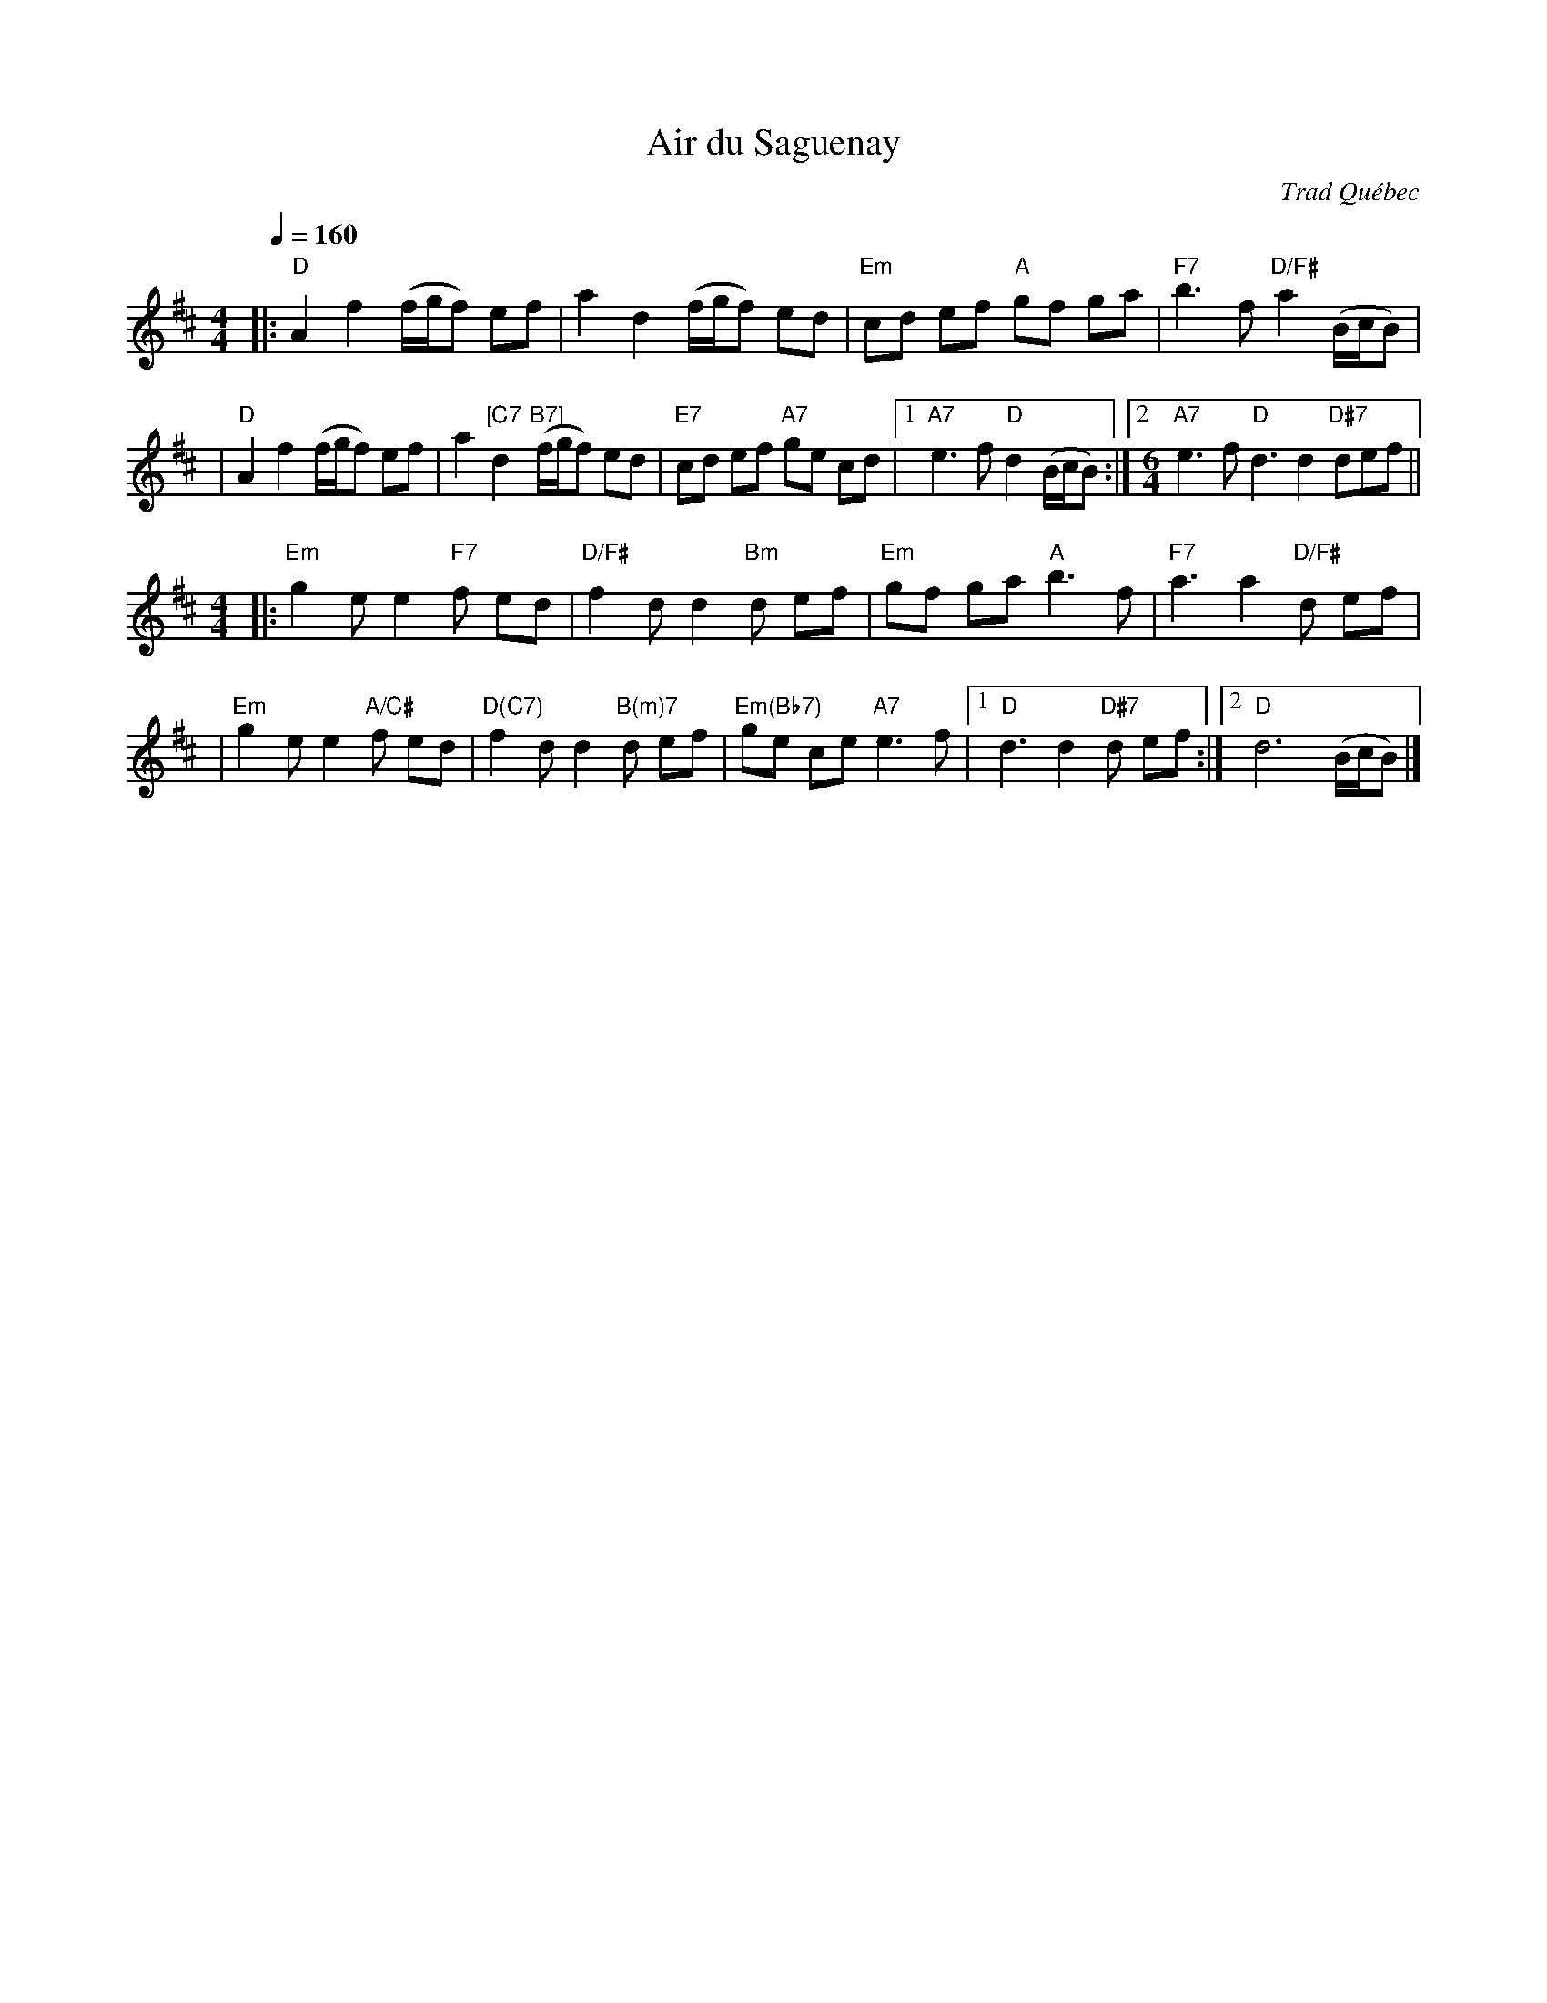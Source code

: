X: 1
T: Air du Saguenay
O: Trad Qu\'ebec
R: reel
Z: 2010 John Chambers <jc:trillian.mit.edu>
M: 4/4
L: 1/8
Q: 1/4=160
K: D
|: "D"A2 f2 (f/g/f) ef | a2 d2 (f/g/f) ed \
| "Em"cd ef "A"gf ga | "F7"b3 f "D/F#"a2 (B/c/B) |
|  "D"A2 f2 (f/g/f) ef | a2 "[C7"d2 "B7]"(f/g/f) ed \
| "E7"cd ef "A7"ge cd |1 "A7"e3 f "D"d2 (B/c/B) \
:|2[M:6/4] "A7"e3 f "D"d3 d2 "D#7"def ||
M: 4/4
|:"Em"g2 e e2 "F7"f ed | "D/F#"f2 d d2 "Bm"d ef \
| "Em"gf ga "A"b3 f | "F7"a3 a2 "D/F#"d ef |
| "Em"g2 e e2 "A/C#"f ed | "D(C7)"f2 d d2 "B(m)7"d ef \
| "Em(Bb7)"ge ce "A7"e3 f |1 "D"d3 d2 "D#7"d ef :|2 "D"d6 (B/c/B) |]
